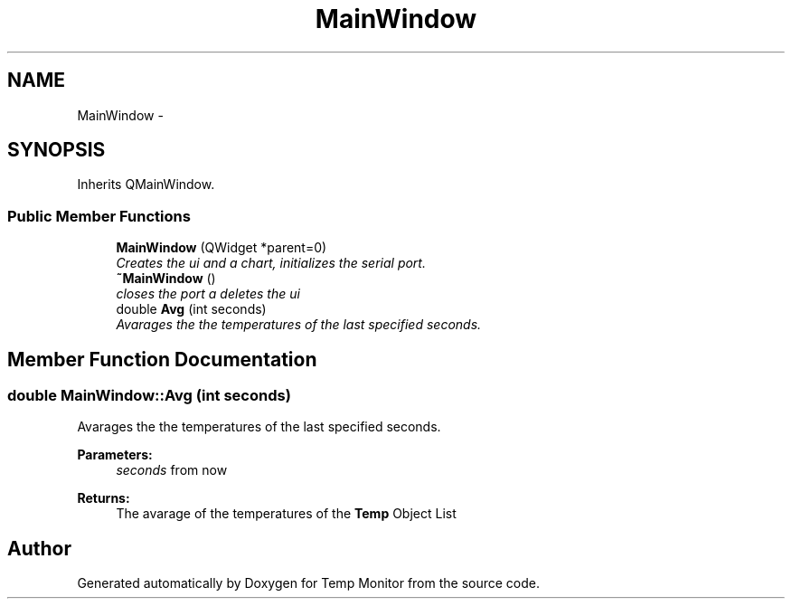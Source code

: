 .TH "MainWindow" 3 "Tue Jul 5 2016" "Temp Monitor" \" -*- nroff -*-
.ad l
.nh
.SH NAME
MainWindow \- 
.SH SYNOPSIS
.br
.PP
.PP
Inherits QMainWindow\&.
.SS "Public Member Functions"

.in +1c
.ti -1c
.RI "\fBMainWindow\fP (QWidget *parent=0)"
.br
.RI "\fICreates the ui and a chart, initializes the serial port\&. \fP"
.ti -1c
.RI "\fB~MainWindow\fP ()"
.br
.RI "\fIcloses the port a deletes the ui \fP"
.ti -1c
.RI "double \fBAvg\fP (int seconds)"
.br
.RI "\fIAvarages the the temperatures of the last specified seconds\&. \fP"
.in -1c
.SH "Member Function Documentation"
.PP 
.SS "double MainWindow::Avg (int seconds)"

.PP
Avarages the the temperatures of the last specified seconds\&. 
.PP
\fBParameters:\fP
.RS 4
\fIseconds\fP from now 
.RE
.PP
\fBReturns:\fP
.RS 4
The avarage of the temperatures of the \fBTemp\fP Object List 
.RE
.PP


.SH "Author"
.PP 
Generated automatically by Doxygen for Temp Monitor from the source code\&.

